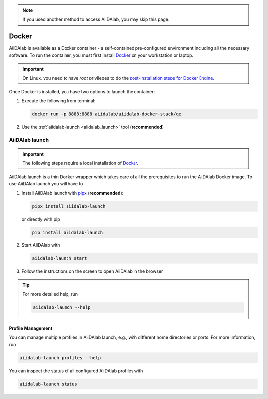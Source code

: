 .. note::

   If you used another method to access AiiDAlab, you may skip this page.

======
Docker
======

AiiDAlab is available as a Docker container - a self-contained pre-configured environment including all the necessary software. To run the container, you must first install `Docker`_ on your workstation or laptop.

.. important::

   On Linux, you need to have `root` privileges to do the `post-installation steps for Docker Engine <https://docs.docker.com/engine/install/linux-postinstall/>`_.

Once Docker is installed, you have two options to launch the container:

#. Execute the following from terminal:

   .. code-block:: console

      docker run -p 8888:8888 aiidalab/aiidalab-docker-stack/qe

#.  Use the :ref:`aiidalab-launch <aiidalab_launch>` tool (**recommended**)


.. _aiidalab_launch:

AiiDAlab launch
***************

.. important::

   The following steps require a local installation of `Docker`_.

AiiDAlab launch is a thin Docker wrapper which takes care of all the prerequisites to run the AiiDAlab Docker image. To use AiiDAlab launch you will have to

#. Install AiiDAlab launch with `pipx <https://pypa.github.io/pipx/installation/>`_ (**recommended**):

   .. code-block:: console

      pipx install aiidalab-launch

   or directly with pip

   .. code-block:: console

      pip install aiidalab-launch

#. Start AiiDAlab with

   .. code-block:: console

       aiidalab-launch start

#. Follow the instructions on the screen to open AiiDAlab in the browser

.. tip::

   For more detailed help, run

   .. code-block:: console

      aiidalab-launch --help

Profile Management
^^^^^^^^^^^^^^^^^^

You can manage multiple profiles in AiiDAlab launch, e.g., with different home directories or ports. For more information, run

.. code-block:: console

   aiidalab-launch profiles --help

You can inspect the status of all configured AiiDAlab profiles with

.. code-block:: console

   aiidalab-launch status
